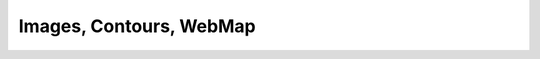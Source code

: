.. _images_examples:

.. _images-examples-index:

Images, Contours, WebMap
========================
